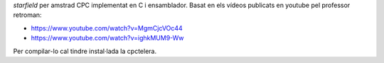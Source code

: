 
*starfield* per amstrad CPC implementat en C i ensamblador. Basat en
els vídeos publicats en youtube pel professor retroman:

- https://www.youtube.com/watch?v=MgmCjcVOc44

- https://www.youtube.com/watch?v=ighkMUM9-Ww

Per compilar-lo cal tindre instal·lada la cpctelera.
